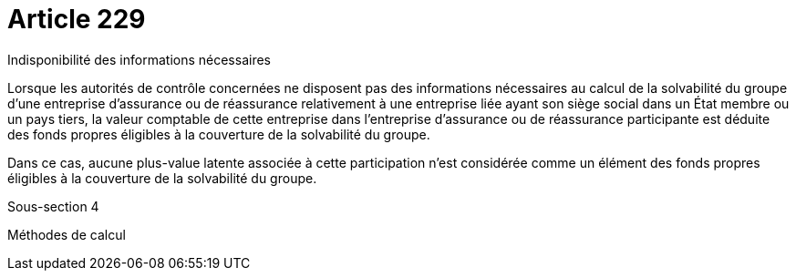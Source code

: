 = Article 229

Indisponibilité des informations nécessaires

Lorsque les autorités de contrôle concernées ne disposent pas des informations nécessaires au calcul de la solvabilité du groupe d'une entreprise d'assurance ou de réassurance relativement à une entreprise liée ayant son siège social dans un État membre ou un pays tiers, la valeur comptable de cette entreprise dans l'entreprise d'assurance ou de réassurance participante est déduite des fonds propres éligibles à la couverture de la solvabilité du groupe.

Dans ce cas, aucune plus-value latente associée à cette participation n'est considérée comme un élément des fonds propres éligibles à la couverture de la solvabilité du groupe.

Sous-section 4

Méthodes de calcul